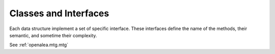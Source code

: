 .. _newmtg_data:

######################
Classes and Interfaces
######################

Each data structure implement a set of specific interface.
These interfaces define the name of the methods, their semantic,
and sometime their complexity.

See :ref:`openalea.mtg.mtg`
    

